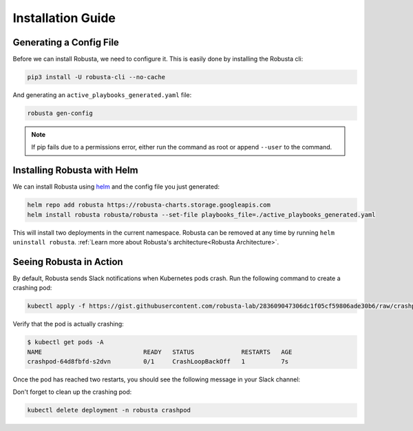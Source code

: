 Installation Guide
##################

Generating a Config File
-----------------------------------------------------
Before we can install Robusta, we need to configure it. This is easily done by installing the Robusta cli:

.. code-block:: bash

   pip3 install -U robusta-cli --no-cache

And generating an ``active_playbooks_generated.yaml`` file:

.. code-block:: bash

   robusta gen-config

.. note:: If pip fails due to a permissions error, either run the command as root or append ``--user`` to the command.

Installing Robusta with Helm
-----------------------------------------------------
We can install Robusta using `helm <https://helm.sh/>`_ and the config file you just generated:

.. code-block:: bash

    helm repo add robusta https://robusta-charts.storage.googleapis.com
    helm install robusta robusta/robusta --set-file playbooks_file=./active_playbooks_generated.yaml

This will install two deployments in the current namespace.
Robusta can be removed at any time by running ``helm uninstall robusta``. :ref:`Learn more about Robusta's architecture<Robusta Architecture>`.

Seeing Robusta in Action
------------------------------
By default, Robusta sends Slack notifications when Kubernetes pods crash. Run the following command to create a crashing pod:

.. code-block:: python

   kubectl apply -f https://gist.githubusercontent.com/robusta-lab/283609047306dc1f05cf59806ade30b6/raw/crashpod.yaml

Verify that the pod is actually crashing:

.. code-block:: bash

   $ kubectl get pods -A
   NAME                            READY   STATUS             RESTARTS   AGE
   crashpod-64d8fbfd-s2dvn         0/1     CrashLoopBackOff   1          7s


Once the pod has reached two restarts, you should see the following message in your Slack channel:

.. image:: /images/crash-report.png

Don't forget to clean up the crashing pod:

.. code-block:: python

   kubectl delete deployment -n robusta crashpod

